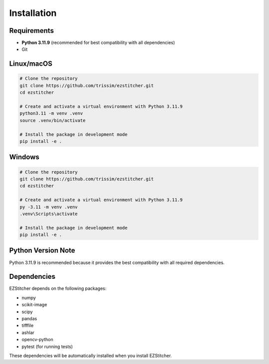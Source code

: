 Installation
============

Requirements
-----------

- **Python 3.11.9** (recommended for best compatibility with all dependencies)
- Git

Linux/macOS
-----------

.. code-block:: bash

    # Clone the repository
    git clone https://github.com/trissim/ezstitcher.git
    cd ezstitcher

    # Create and activate a virtual environment with Python 3.11.9
    python3.11 -m venv .venv
    source .venv/bin/activate

    # Install the package in development mode
    pip install -e .

Windows
-------

.. code-block:: powershell

    # Clone the repository
    git clone https://github.com/trissim/ezstitcher.git
    cd ezstitcher

    # Create and activate a virtual environment with Python 3.11.9
    py -3.11 -m venv .venv
    .venv\Scripts\activate

    # Install the package in development mode
    pip install -e .

Python Version Note
------------------

Python 3.11.9 is recommended because it provides the best compatibility with all required dependencies.

Dependencies
-----------

EZStitcher depends on the following packages:

- numpy
- scikit-image
- scipy
- pandas
- tifffile
- ashlar
- opencv-python
- pytest (for running tests)

These dependencies will be automatically installed when you install EZStitcher.
